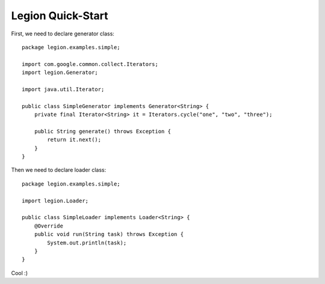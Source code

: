 .. highlight:: java

Legion Quick-Start
==================

First, we need to declare generator class::

    package legion.examples.simple;

    import com.google.common.collect.Iterators;
    import legion.Generator;

    import java.util.Iterator;

    public class SimpleGenerator implements Generator<String> {
        private final Iterator<String> it = Iterators.cycle("one", "two", "three");

        public String generate() throws Exception {
            return it.next();
        }
    }

Then we need to declare loader class::

    package legion.examples.simple;

    import legion.Loader;

    public class SimpleLoader implements Loader<String> {
        @Override
        public void run(String task) throws Exception {
            System.out.println(task);
        }
    }

Cool :)